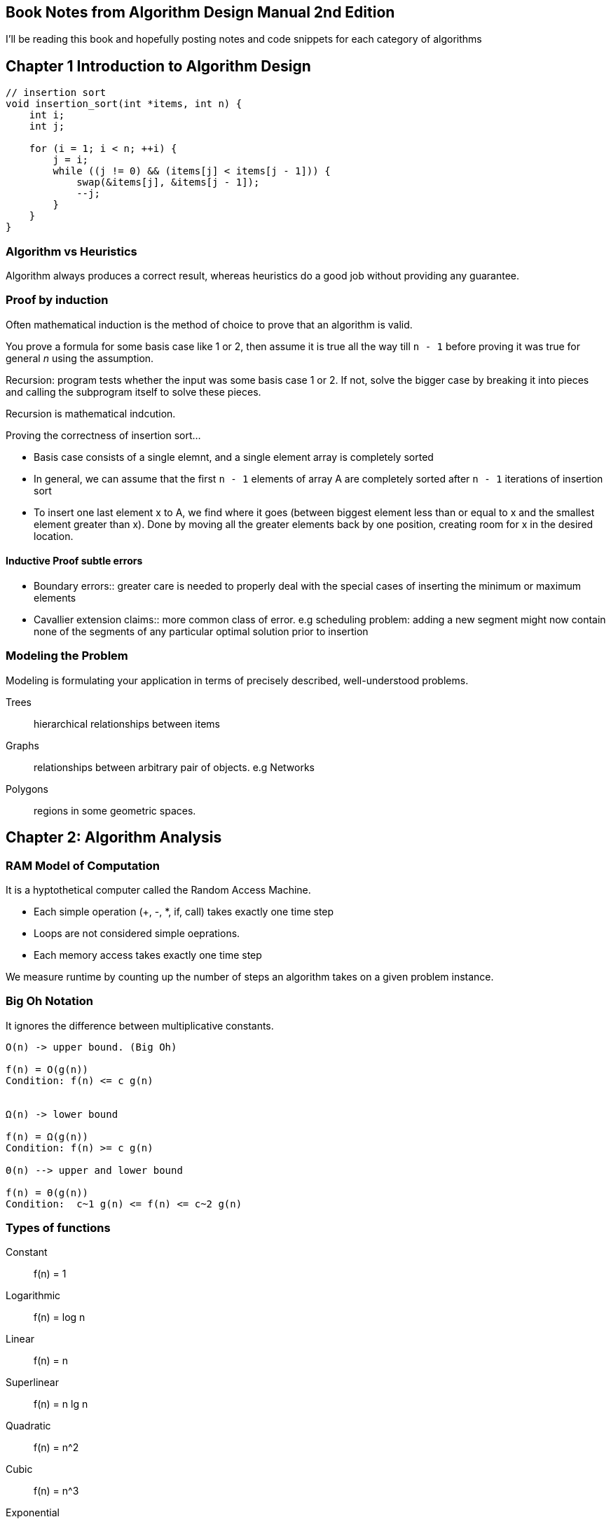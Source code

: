 == Book Notes from Algorithm Design Manual 2nd Edition
I'll be reading this book and hopefully posting notes and code snippets for each
category of algorithms

== Chapter 1 Introduction to Algorithm Design
[source,C]
----
// insertion sort
void insertion_sort(int *items, int n) {
    int i;
    int j;

    for (i = 1; i < n; ++i) {
        j = i;
        while ((j != 0) && (items[j] < items[j - 1])) {
            swap(&items[j], &items[j - 1]);
            --j;
        }
    }
}
----

=== Algorithm vs Heuristics
Algorithm always produces a correct result, whereas heuristics do a good job
without providing any guarantee.

=== Proof by induction
Often mathematical induction is the method of choice to prove that an algorithm
is valid.

You prove a formula for some basis case like 1 or 2, then assume it is true all
the way till `n - 1` before proving it was true for general _n_ using the
assumption.

Recursion: program tests whether the input was some basis case 1 or 2. If not,
solve the bigger case by breaking it into pieces and calling the subprogram
itself to solve these pieces.

Recursion is mathematical indcution.

Proving the correctness of insertion sort...

- Basis case consists of a single elemnt, and a single element array is
  completely sorted
- In general, we can assume that the first `n - 1` elements of array A are
  completely sorted after `n - 1` iterations of insertion sort
- To insert one last element x to A, we find where it goes (between biggest
  element less than or equal to x and the smallest element greater than x). Done
  by moving all the greater elements back by one position, creating room for x
  in the desired location.

==== Inductive Proof subtle errors
- Boundary errors:: greater care is needed to properly deal with the special
  cases of inserting the minimum or maximum elements
- Cavallier extension claims:: more common class of error. e.g scheduling
  problem: adding a new segment might now contain none of the segments of any
  particular optimal solution prior to insertion

=== Modeling the Problem
Modeling is formulating your application in terms of precisely described,
well-understood problems.

Trees:: hierarchical relationships between items
Graphs:: relationships between arbitrary pair of objects. e.g Networks

Polygons:: regions in some geometric spaces.


== Chapter 2: Algorithm Analysis
=== RAM Model of Computation
It is a hyptothetical computer called the Random Access Machine.

* Each simple operation (+, -, *, if, call) takes exactly one time step
* Loops are not considered simple oeprations.
* Each memory access takes exactly one time step

We measure runtime by counting up the number of steps an algorithm takes on a
given problem instance.

=== Big Oh Notation
It ignores the difference between multiplicative constants.

----
O(n) -> upper bound. (Big Oh)

f(n) = O(g(n))
Condition: f(n) <= c g(n)


Ω(n) -> lower bound

f(n) = Ω(g(n))
Condition: f(n) >= c g(n)

Θ(n) --> upper and lower bound

f(n) = Θ(g(n))
Condition:  c~1 g(n) <= f(n) <= c~2 g(n)
----

=== Types of functions
Constant:: f(n) = 1

Logarithmic:: f(n) = log n

Linear:: f(n) = n

Superlinear:: f(n) = n lg n

Quadratic:: f(n) = n^2

Cubic:: f(n) = n^3

Exponential:: f(n) = c^n

Factorial:: f(n) = n!

n! > 2^n > n^3 > n^2 > nlg n > n > lg n > 1

=== Working with Big Oh

O(f(n)) + O(g(n)) -> O(max(f(n), g(n)))
Ω(f(n)) + Ω(g(n)) -> Ω(max(f(n), g(n)))
Θ(f(n)) + Θ(g(n)) -> Θ(max(f(n), g(n)))


So, n^3 + n ^2 + n + 1 = O(n^3)

Intuition: At least half the bulk of f(n) + g(n) must come from the larger value
as n -> inf. Thus, dropping the smaller function from consideration reduces the
value by at most a factor of half, which is just a multiplicative constant.

Multiplication is like repeated addition (e.g O(c f(n))) -> O(f(n)))


O(f(n)) * O(g(n)) -> O(f(n) * g(n))
Ω(f(n)) * Ω(g(n)) -> Ω(f(n) * g(n))
Θ(f(n)) * Θ(g(n)) -> Θ(f(n) * g(n))

=== See discussion on insertion and selection sort in their source code

=== String Pattern Matching
Substring pattern Matching

I: text string t and a pattern string p
O: Does t contain the pattern p as substring, and if so, where?

[source,C]
----
/* t == string, p == substring */
int findmatch(char *p, char *t) {
    int i;
    int j;
    int m, n;

    m = strlen(p);
    n = strlen(t);

    for(i = 0; i <= (n-m); i++) {
        j = 0;
        while ((j < m) && (t[i + j] == p[j])) {
            j++;
        }
        if (j == m) return i;
    }
    return -1;
}
----
O((n-m)(m+2))

m+2 => inner loops run at most m times, (+2 comes from j = 0 and if statement
inside outer loop)


O((n-m)(m+2)) simplifies to O(nm - m^2). Since O() means upper bound, we can get
rid of the -m^2.

O(nm)


=== Matrix multiplication
----
for (i = 1; i <= x; ++i) {
    for(j = 1; j <= y; ++j) {
        c[i][j] = 0;
        for(k=1; k <= z; ++k) {
            c[i][j] += A[i][k] * B[k][j];
        }
    }
}
----
O(n^3)


=== Logarithms and Their Applications
==== Binary Search
O(log n)

A binary tree of height 1 can have up to 2 leaf nodes, while a tree of height 2
can have up to 4 leaves.

To account for n leaves:

n = 2^h

h = log_2 n

If we want to do a^n, we could do so by:

a^n = (a^(n/2))^2 <- even
a^n = a(a^(lower(n/2))^2 <- odd

We have halved the size of our exponen at the cost of, at most, two
multiplications.

So O(lg n) multiplications needed

----
func power(a, n)
    if (n = 0) return 1
    x = power(a, lower(n/2))
    if (n is even) then return(x^2)
    else return (a * x ^ 2)
----
This illustrates an important principle of divide and conquer. It always pays to
divide a job as evenly as possible.


Logarithms arise whenever things are repeatedly halved or doubled.

== Data Structures
Data structures can be classified as either contiguous or linked, depending upon
whether they are based on arrays or pointers.

- Contiguous => array, heaps, hash tables

- Linked => composed of distinct chunks of memory bound together by pointers,
and include lists, trees, and graph adjacency lists

Advantage of contiguous:
* Constant-time access given the index
* Space efficiency
* Memory locality

Downsize of arrays is that we cannot adjust their size in the middle of a
program's execution.


Pointers:
[source,C]
----
typedef struct list {
    item_type item;
    struct list *next;
} list;
----

Stack: pust: pop
Queue: enqueue, deque
Dictionary: search(k), insert(x), delete(x)

Additional features of dictionary: max, min -> find item with largest key <--
used in priority queue.

View binary search as a binary tree.

[source,C]
----
void tranverse_tree(tree *t) {
    if (t != NULL) {
        traverse_tree(t->left);
        process_item(t->item);
        traverse_tree(t->right);
    }
}

void insert_tree(tree **t, item_type x, tree *parent) {
    tree *p;
    if (*t == NULL) {
        p = malloc(sizeof(tree));
        p->item = x;
        p->left = p->right = NULL;
        p->parent = parent;
        *t = p;
        return;
    }

    if (x < (*t)->item) insert_tree(&((*t)->left), x, *t);
    else insert_tree(&((*t)->right), x, *t);
}
----

Binary trees are good if the tree is perfectly balanced to implement dictionary
operations (searching, inserting, deleting)

If the user inserts keys in sorted order, this will produce a skinny linear
height tree where only right pointers are used. [1]

Binary trees can have heights ranging from lg n to n.

[1]: To fix [1], what would be better is an insertion/deletion procedure which
adjusts the tree a little after each insertion, keeping it close enough to be
balanced so the maximum height is logarithmic.

==== Priority Queues
e.g schedule jobs according to their importance relative to other jobs.
Scheduling requires sorting them by importance, and then evaluating them in this
sorted order.

Priority queues are data structures that provide more flexibility than simple
sorting, because they allow new elements to enter a system at arbitrary
intervals.

insert, find-minimum, find-maximum, delete-minimum, delete-maximum

Dating is the process of extracting the most desirable person from the data
structure, spending an evening to evaluate them better, and then reinserting
them into the priority queue with a possibly revised score.

We can implement a priority queue using an unsorted array, a sorted array, or a
balanced tree. To find the minimum, we can simply create a variable that always
keeps track of the minimum when we are inserting.



== Sorting and Searching
[source,C]
----
void qsort(void *base, size_t nel, size_t width, int (*compare)(const void *,
                                                                const void *));

int intcompare(int *i, int *j) {
    if (*i > *j) return 1;
    if (*j > *i) return -1;
    return 0;
}

qsort(a, n, sizeof(int), intcompare);
----

=== Heap Sort
----
SelectionSort(A)
    for i = 1 to n do
        sort[i] = find-minimum from A
        Delete-minimum from A
    return sort
----
It takes O(1) time to remove the smallest item from an unsorted array once it
has been located, but O(n) time to find the smallest item. These are operations
supported by a priority queue. So let's replace our current data structure with
a better one! Let's use a heap or a balanced priority queue. Operations now take
O(log n)

heapsort is nothing but an implementation of selection sort using the right data
structure.

==== Heaps
Heaps are awesome for priority queue operations and extract-min. A heap-labeled
tree is defined such that the key labeling of each node dominates the key
labeling of its children. In a min-heap, a node dominates its children
containing a smaller key than they do, while in a max-heap, parent nodes
dominate by being bigger.

----
Min-heap

Data: 1492, 1783, 1776, 1804, 1865, 1945, 1963, 1918, 2001, 1941

              1492

     1783             1776

  1804       1865   1945  1963
1918 2001   1941
----

===== Constructing heaps
Heaps can be constructed incrementally, by inserting each new element into the
left-most open spot in an array, but this does not ensure the dominance ordering
of the keys.

Solution is to swap any such disattisfied element with its parent. We need to
bubble up after swapping so that everything is satisfied.

P.S: read more about arrays and binary trees.

Top element is the minimum value. Removing minimum leaves a hole in the array.
This can be 'solved' by moving the right-most leaf into the first position. Now
bubble down till the heap structure is satisfied again (heapify).


Read more about that!
There is also a faster insertion sort using same principle.

=== Mergesort

